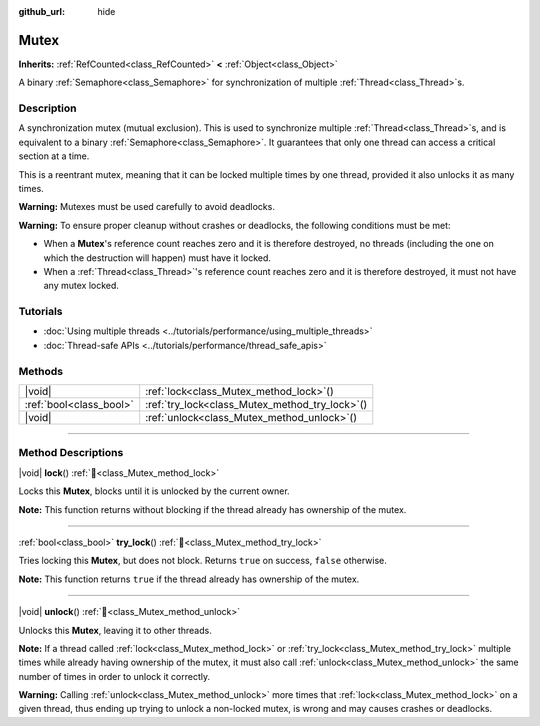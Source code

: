 :github_url: hide

.. DO NOT EDIT THIS FILE!!!
.. Generated automatically from Godot engine sources.
.. Generator: https://github.com/godotengine/godot/tree/master/doc/tools/make_rst.py.
.. XML source: https://github.com/godotengine/godot/tree/master/doc/classes/Mutex.xml.

.. _class_Mutex:

Mutex
=====

**Inherits:** :ref:`RefCounted<class_RefCounted>` **<** :ref:`Object<class_Object>`

A binary :ref:`Semaphore<class_Semaphore>` for synchronization of multiple :ref:`Thread<class_Thread>`\ s.

.. rst-class:: classref-introduction-group

Description
-----------

A synchronization mutex (mutual exclusion). This is used to synchronize multiple :ref:`Thread<class_Thread>`\ s, and is equivalent to a binary :ref:`Semaphore<class_Semaphore>`. It guarantees that only one thread can access a critical section at a time.

This is a reentrant mutex, meaning that it can be locked multiple times by one thread, provided it also unlocks it as many times.

\ **Warning:** Mutexes must be used carefully to avoid deadlocks.

\ **Warning:** To ensure proper cleanup without crashes or deadlocks, the following conditions must be met:

- When a **Mutex**'s reference count reaches zero and it is therefore destroyed, no threads (including the one on which the destruction will happen) must have it locked.

- When a :ref:`Thread<class_Thread>`'s reference count reaches zero and it is therefore destroyed, it must not have any mutex locked.

.. rst-class:: classref-introduction-group

Tutorials
---------

- :doc:`Using multiple threads <../tutorials/performance/using_multiple_threads>`

- :doc:`Thread-safe APIs <../tutorials/performance/thread_safe_apis>`

.. rst-class:: classref-reftable-group

Methods
-------

.. table::
   :widths: auto

   +-------------------------+----------------------------------------------------+
   | |void|                  | :ref:`lock<class_Mutex_method_lock>`\ (\ )         |
   +-------------------------+----------------------------------------------------+
   | :ref:`bool<class_bool>` | :ref:`try_lock<class_Mutex_method_try_lock>`\ (\ ) |
   +-------------------------+----------------------------------------------------+
   | |void|                  | :ref:`unlock<class_Mutex_method_unlock>`\ (\ )     |
   +-------------------------+----------------------------------------------------+

.. rst-class:: classref-section-separator

----

.. rst-class:: classref-descriptions-group

Method Descriptions
-------------------

.. _class_Mutex_method_lock:

.. rst-class:: classref-method

|void| **lock**\ (\ ) :ref:`🔗<class_Mutex_method_lock>`

Locks this **Mutex**, blocks until it is unlocked by the current owner.

\ **Note:** This function returns without blocking if the thread already has ownership of the mutex.

.. rst-class:: classref-item-separator

----

.. _class_Mutex_method_try_lock:

.. rst-class:: classref-method

:ref:`bool<class_bool>` **try_lock**\ (\ ) :ref:`🔗<class_Mutex_method_try_lock>`

Tries locking this **Mutex**, but does not block. Returns ``true`` on success, ``false`` otherwise.

\ **Note:** This function returns ``true`` if the thread already has ownership of the mutex.

.. rst-class:: classref-item-separator

----

.. _class_Mutex_method_unlock:

.. rst-class:: classref-method

|void| **unlock**\ (\ ) :ref:`🔗<class_Mutex_method_unlock>`

Unlocks this **Mutex**, leaving it to other threads.

\ **Note:** If a thread called :ref:`lock<class_Mutex_method_lock>` or :ref:`try_lock<class_Mutex_method_try_lock>` multiple times while already having ownership of the mutex, it must also call :ref:`unlock<class_Mutex_method_unlock>` the same number of times in order to unlock it correctly.

\ **Warning:** Calling :ref:`unlock<class_Mutex_method_unlock>` more times that :ref:`lock<class_Mutex_method_lock>` on a given thread, thus ending up trying to unlock a non-locked mutex, is wrong and may causes crashes or deadlocks.

.. |virtual| replace:: :abbr:`virtual (This method should typically be overridden by the user to have any effect.)`
.. |const| replace:: :abbr:`const (This method has no side effects. It doesn't modify any of the instance's member variables.)`
.. |vararg| replace:: :abbr:`vararg (This method accepts any number of arguments after the ones described here.)`
.. |constructor| replace:: :abbr:`constructor (This method is used to construct a type.)`
.. |static| replace:: :abbr:`static (This method doesn't need an instance to be called, so it can be called directly using the class name.)`
.. |operator| replace:: :abbr:`operator (This method describes a valid operator to use with this type as left-hand operand.)`
.. |bitfield| replace:: :abbr:`BitField (This value is an integer composed as a bitmask of the following flags.)`
.. |void| replace:: :abbr:`void (No return value.)`
